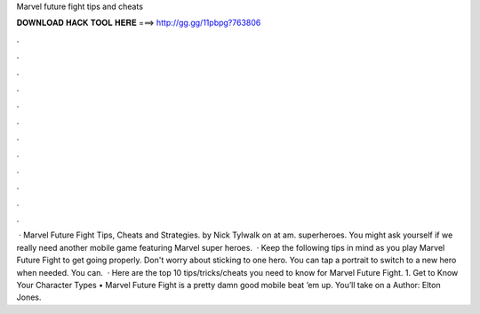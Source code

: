 Marvel future fight tips and cheats

𝐃𝐎𝐖𝐍𝐋𝐎𝐀𝐃 𝐇𝐀𝐂𝐊 𝐓𝐎𝐎𝐋 𝐇𝐄𝐑𝐄 ===> http://gg.gg/11pbpg?763806

.

.

.

.

.

.

.

.

.

.

.

.

 · Marvel Future Fight Tips, Cheats and Strategies. by Nick Tylwalk on at am. superheroes. You might ask yourself if we really need another mobile game featuring Marvel super heroes.  · Keep the following tips in mind as you play Marvel Future Fight to get going properly. Don't worry about sticking to one hero. You can tap a portrait to switch to a new hero when needed. You can.  · Here are the top 10 tips/tricks/cheats you need to know for Marvel Future Fight. 1. Get to Know Your Character Types • Marvel Future Fight is a pretty damn good mobile beat ’em up. You’ll take on a Author: Elton Jones.